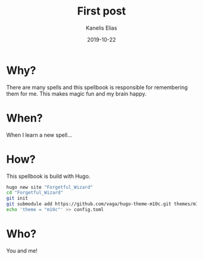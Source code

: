 #+hugo_base_dir: ../../
#+hugo_section: posts

#+hugo_weight: 2001
#+hugo_auto_set_lastmod: t

#+title: First post

#+date: 2019-10-22
#+author: Kanelis Elias

#+hugo_tags: hugo
#+hugo_categories: spell
#+hugo_menu: :menu "main" :weight 2001
#+hugo_custom_front_matter: :foo bar :baz zoo :alpha 1 :beta "two words" :gamma 10

#+hugo_draft: false

* Why?
There are many spells and this spellbook is responsible for remembering them for me. This makes magic fun and my brain happy.
* When?
When I learn a new spell...
* How?
This spellbook is build with Hugo.
#+BEGIN_SRC sh
  hugo new site "Forgetful_Wizard"
  cd "Forgetful_Wizard"
  git init
  git submodule add https://github.com/vaga/hugo-theme-m10c.git themes/m10c
  echo 'theme = "m10c"' >> config.toml
#+END_SRC
* Who?
You and me!
